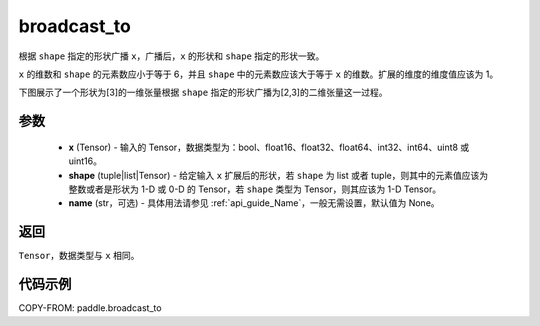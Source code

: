 .. _cn_api_paddle_broadcast_to:

broadcast_to
-------------------------------

.. py:function:: paddle.broadcast_to(x, shape, name=None)

根据 ``shape`` 指定的形状广播 ``x``，广播后，``x`` 的形状和 ``shape`` 指定的形状一致。

``x`` 的维数和 ``shape`` 的元素数应小于等于 6，并且 ``shape`` 中的元素数应该大于等于 ``x`` 的维数。扩展的维度的维度值应该为 1。

下图展示了一个形状为[3]的一维张量根据 ``shape`` 指定的形状广播为[2,3]的二维张量这一过程。

.. figure:: ../../images/api_legend/broadcast_to.png
    :width: 500
    :align: center

参数
:::::::::
    - **x** (Tensor) - 输入的 Tensor，数据类型为：bool、float16、float32、float64、int32、int64、uint8 或 uint16。
    - **shape** (tuple|list|Tensor) - 给定输入 ``x`` 扩展后的形状，若 ``shape`` 为 list 或者 tuple，则其中的元素值应该为整数或者是形状为 1-D 或 0-D 的 Tensor，若 ``shape`` 类型为 Tensor，则其应该为 1-D Tensor。
    - **name** (str，可选) - 具体用法请参见 :ref:`api_guide_Name`，一般无需设置，默认值为 None。

返回
:::::::::
``Tensor``，数据类型与 ``x`` 相同。

代码示例
:::::::::

COPY-FROM: paddle.broadcast_to
